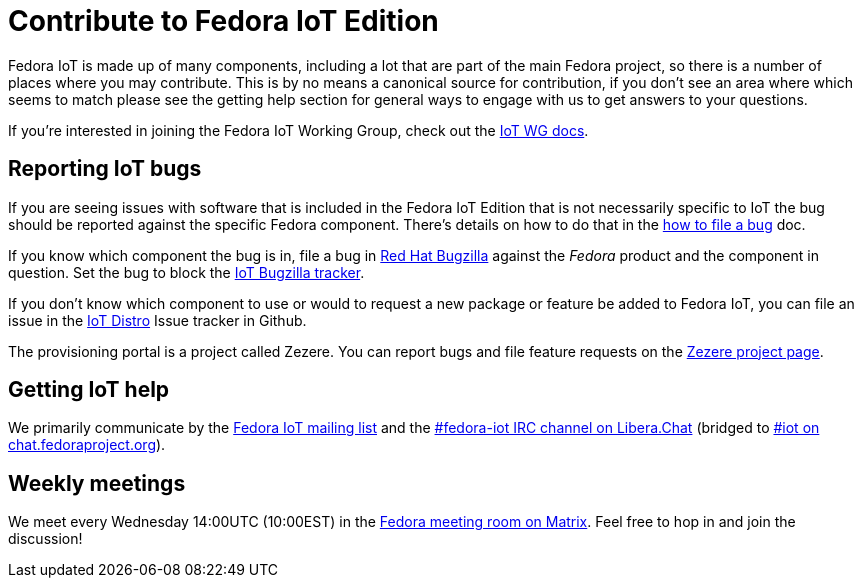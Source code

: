 = Contribute to Fedora IoT Edition
:url-irc: https://web.libera.chat/?channel=#fedora-iot
:url-matrix: https://matrix.to/#/#iot:fedoraproject.org
:url-matrix-meeting: https://matrix.to/#/%23meeting:fedoraproject.org

Fedora IoT is made up of many components, including a lot that are part of the main Fedora project, so there is a number of places where you may contribute.
This is by no means a canonical source for contribution, if you don't see an area where which seems to match please see the getting help section for general ways to engage with us to get answers to your questions.

If you're interested in joining the Fedora IoT Working Group, check out the xref:iot-wg::index.adoc[IoT WG docs].

== Reporting IoT bugs

If you are seeing issues with software that is included in the Fedora IoT Edition that is not necessarily specific to IoT the bug should be reported against the specific Fedora component.
There's details on how to do that in the https://docs.fedoraproject.org/en-US/quick-docs/bugzilla-file-a-bug/[how to file a bug] doc.

If you know which component the bug is in, file a bug in https://bugzilla.redhat.com[Red Hat Bugzilla] against the _Fedora_ product and the component in question.
Set the bug to block the https://bugzilla.redhat.com/show_bug.cgi?id=IoT[IoT Bugzilla tracker].

If you don't know which component to use or would to request a new package or feature be added to Fedora IoT,  you can file an issue in the https://github.com/fedora-iot/iot-distro/issues/new/choose[IoT Distro] Issue tracker in Github.

The provisioning portal is a project called Zezere.
You can report bugs and file feature requests on the https://github.com/fedora-iot/zezere[Zezere project page].

== Getting IoT help

We primarily communicate by the https://lists.fedoraproject.org/admin/lists/iot.lists.fedoraproject.org/[Fedora IoT mailing list] and the {url-irc}[#fedora-iot IRC channel on Libera.Chat] (bridged to {url-matrix}[#iot on chat.fedoraproject.org]).

== Weekly meetings

We meet every Wednesday 14:00UTC (10:00EST) in the {url-matrix-meeting}[Fedora meeting room on Matrix]. Feel free to hop in and join the discussion!
